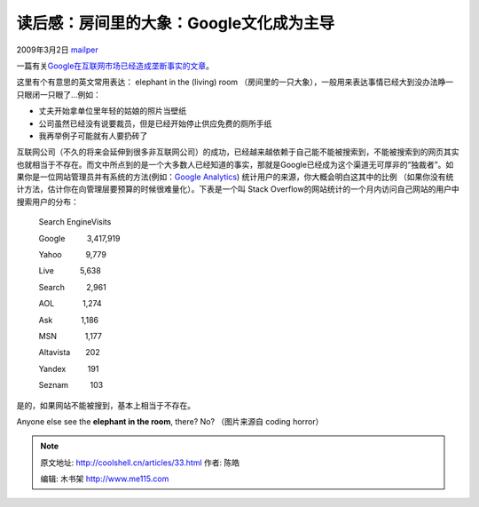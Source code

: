 .. _articles33:

读后感：房间里的大象：Google文化成为主导
========================================

2009年3月2日 `mailper <http://coolshell.cn/articles/author/mailper>`__

一篇有关\ `Google在互联网市场已经造成垄断事实的文章 <http://www.codinghorror.com/blog/archives/001224.html>`__\ 。

这里有个有意思的英文常用表达： elephant in the (living) room
（房间里的一只大象），一般用来表达事情已经大到没办法睁一只眼闭一只眼了…例如：

-  丈夫开始拿单位里年轻的姑娘的照片当壁纸
-  公司虽然已经没有说要裁员，但是已经开始停止供应免费的厕所手纸
-  我再举例子可能就有人要扔砖了

 

互联网公司（不久的将来会延伸到很多非互联网公司）的成功，已经越来越依赖于自己能不能被搜索到，不能被搜索到的网页其实也就相当于不存在。而文中所点到的是一个大多数人已经知道的事实，那就是Google已经成为这个渠道无可厚非的“独裁者”。如果你是一位网站管理员并有系统的方法(例如：\ `Google
Analytics <http://www.google.com/search?q=google+analytics>`__)
统计用户的来源，你大概会明白这其中的比例
（如果你没有统计方法，估计你在向管理层要预算的时候很难量化）。下表是一个叫
Stack Overflow的网站统计的一个月内访问自己网站的用户中搜索用户的分布：

    Search EngineVisits

    Google          3,417,919

    Yahoo           9,779

    Live            5,638

    Search          2,961

    AOL             1,274

    Ask             1,186

    MSN             1,177

    Altavista       202

    Yandex          191

    Seznam          103

是的，如果网站不能被搜到，基本上相当于不存在。

Anyone else see the \ **elephant in the room**, there? No? （图片来源自
coding horror）

|Banksy: elephant in room|

.. |Banksy: elephant in room| image:: /coolshell/static/20140922095532557000.jpg
   :target: http://www.newyorker.com/online/2007/05/14/slideshow_070514_banksy?viewall=true
.. |image7| image:: /coolshell/static/20140922095536215000.jpg

.. note::
    原文地址: http://coolshell.cn/articles/33.html 
    作者: 陈皓 

    编辑: 木书架 http://www.me115.com
